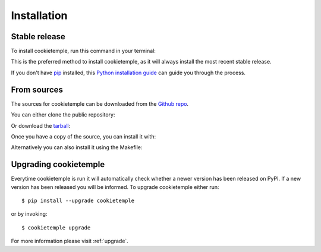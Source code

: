 .. highlight:: shell

============
Installation
============


Stable release
--------------

To install cookietemple, run this command in your terminal:

.. code-block:: console
    :linenos:

    $ pip install cookietemple

This is the preferred method to install cookietemple, as it will always install the most recent stable release.

If you don't have `pip`_ installed, this `Python installation guide`_ can guide
you through the process.

.. _pip: https://pip.pypa.io
.. _Python installation guide: http://docs.python-guide.org/en/latest/starting/installation/


From sources
------------

The sources for cookietemple can be downloaded from the `Github repo`_.

You can either clone the public repository:

.. code-block:: console
    :linenos:

    $ git clone git://github.com/cookiejardealer/cookietemple

Or download the `tarball`_:

.. code-block:: console
    :linenos:

    $ curl  -OL https://github.com/cookiejardealer/cookietemple/tarball/master

Once you have a copy of the source, you can install it with:

.. code-block:: console
    :linenos:

    $ pip install .

Alternatively you can also install it using the Makefile:

.. code-block:: console
    :linenos:

    $ make install


.. _Github repo: https://github.com/cookiejardealer/cookietemple
.. _tarball: https://github.com/cookiejardealer/cookietemple/tarball/master

Upgrading cookietemple
------------------------

Everytime cookietemple is run it will automatically check whether a newer version has been released on PyPI.
If a new version has been released you will be informed. To upgrade cookietemple either run::

    $ pip install --upgrade cookietemple

or by invoking::

    $ cookietemple upgrade

For more information please visit :ref:`upgrade`.
